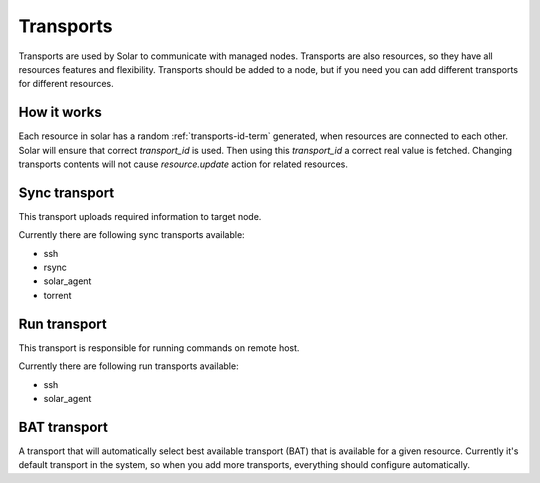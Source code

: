 .. _transports_details:


Transports
==========

Transports are used by Solar to communicate with managed nodes.
Transports are also resources, so they have all resources features and
flexibility.
Transports should be added to a node, but if you need you can add different
transports for different resources.

How it works
------------

Each resource in solar has a random :ref:`transports-id-term` generated,
when resources are connected to each other. Solar will ensure that correct
`transport_id` is used. Then using this `transport_id` a correct real value is
fetched. Changing transports contents will not cause `resource.update` action
for related resources.

Sync transport
--------------

This transport uploads required information to target node.

Currently there are following sync transports available:

* ssh
* rsync
* solar_agent
* torrent

Run transport
-------------

This transport is responsible for running commands on remote host.

Currently there are following run transports available:

* ssh
* solar_agent

BAT transport
-------------

A transport that will automatically select best available transport (BAT) that
is available for a given resource. Currently it's default transport in the
system, so when you add more transports, everything should configure
automatically.
